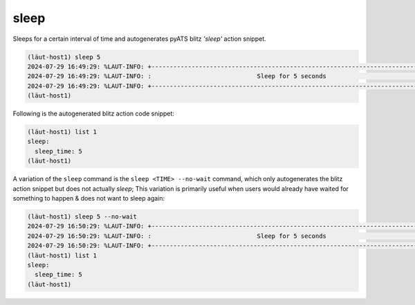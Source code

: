 sleep
=====

Sleeps for a certain interval of time and autogenerates pyATS blitz *'sleep'* action
snippet.

.. code-block:: console

   (lӓut-host1) sleep 5
   2024-07-29 16:49:29: %LAUT-INFO: +------------------------------------------------------------------------------+
   2024-07-29 16:49:29: %LAUT-INFO: :                             Sleep for 5 seconds                              :
   2024-07-29 16:49:29: %LAUT-INFO: +------------------------------------------------------------------------------+
   (lӓut-host1)

Following is the autogenerated blitz action code snippet:

.. code-block:: console

   (lӓut-host1) list 1
   sleep:
     sleep_time: 5
   (lӓut-host1)

A variation of the ``sleep`` command is the ``sleep <TIME> --no-wait`` command, which only autogenerates the blitz
action snippet but does not actually *sleep*; This variation is primarily useful when users would already
have waited for something to happen & does not want to sleep again:

.. code-block:: console

   (lӓut-host1) sleep 5 --no-wait
   2024-07-29 16:50:29: %LAUT-INFO: +------------------------------------------------------------------------------+
   2024-07-29 16:50:29: %LAUT-INFO: :                             Sleep for 5 seconds                              :
   2024-07-29 16:50:29: %LAUT-INFO: +------------------------------------------------------------------------------+
   (lӓut-host1) list 1
   sleep:
     sleep_time: 5
   (lӓut-host1)

